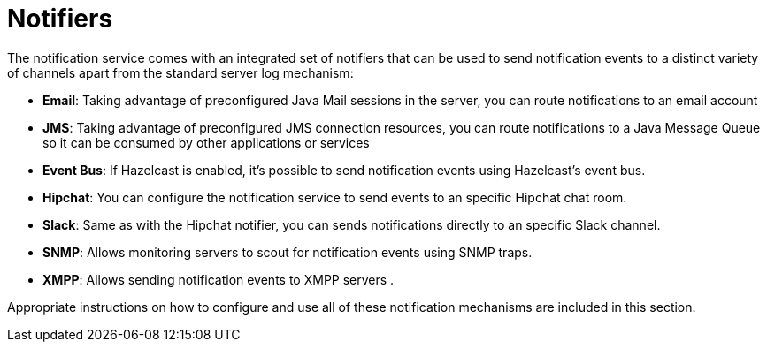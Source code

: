 # Notifiers

The notification service comes with an integrated set of notifiers that can be used to send notification events to a distinct variety of channels apart from the standard server log mechanism:

* **Email**: Taking advantage of preconfigured Java Mail sessions in the server, you can route notifications to an email account
* **JMS**: Taking advantage of preconfigured JMS connection resources, you can route notifications to a Java Message Queue so it can be consumed by other applications or services
* **Event Bus**: If Hazelcast is enabled, it's possible to send notification events using Hazelcast's event bus.
* **Hipchat**: You can configure the notification service to send events to an specific Hipchat chat room.
* **Slack**: Same as with the Hipchat notifier, you can sends notifications directly to an specific Slack channel.
* **SNMP**: Allows monitoring servers to scout for notification events using SNMP traps. 
* **XMPP**: Allows sending notification events to XMPP servers .

Appropriate instructions on how to configure and use all of these notification mechanisms are included in this section.



